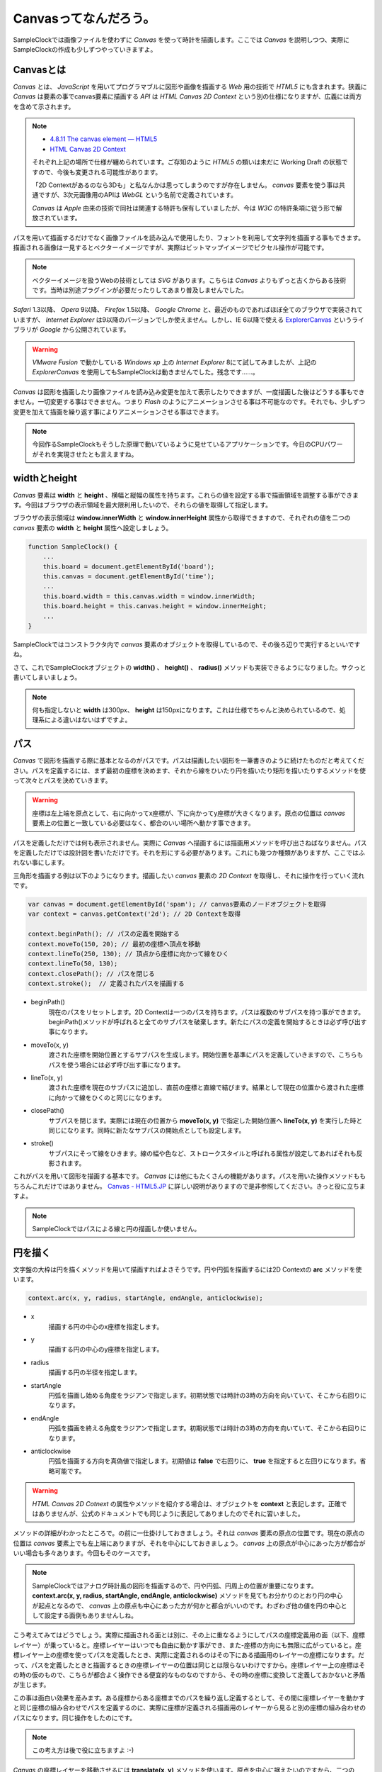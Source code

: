 ==============================
Canvasってなんだろう。
==============================

SampleClockでは画像ファイルを使わずに *Canvas* を使って時計を描画します。ここでは *Canvas* を説明しつつ、実際にSampleClockの作成も少しずつやっていきますよ。

Canvasとは
==============================

*Canvas* とは、 *JavaScript* を用いてプログラマブルに図形や画像を描画する *Web* 用の技術で *HTML5* にも含まれます。狭義に *Canvas* は要素の事でcanvas要素に描画する *API* は *HTML Canvas 2D Context* という別の仕様になりますが、広義には両方を含めて示されます。

.. note::

 * `4.8.11 The canvas element — HTML5 <http://www.w3.org/TR/html5/the-canvas-element.html#the-canvas-element>`_
 * `HTML Canvas 2D Context <http://www.w3.org/TR/2dcontext/>`_

 それぞれ上記の場所で仕様が纏められています。ご存知のように *HTML5* の類いは未だに Working Draft の状態ですので、今後も変更される可能性があります。

 「2D Contextがあるのなら3Dも」と私なんかは思ってしまうのですが存在しません。 *canvas* 要素を使う事は共通ですが、3次元画像用のAPIは *WebGL* という名前で定義されています。

 *Canvas* は *Apple* 由来の技術で同社は関連する特許も保有していましたが、今は *W3C* の特許条項に従う形で解放されています。

パスを用いて描画するだけでなく画像ファイルを読み込んで使用したり、フォントを利用して文字列を描画する事もできます。描画される画像は一見するとベクターイメージですが、実際はビットマップイメージでピクセル操作が可能です。

.. note::

 ベクターイメージを扱うWebの技術としては *SVG* があります。こちらは *Canvas* よりもずっと古くからある技術です。当時は別途プラグインが必要だったりしてあまり普及しませんでした。

*Safari* 1.3以降、 *Opera* 9以降、 *Firefox* 1.5以降、 *Google Chrome* と、最近のものであればほぼ全てのブラウザで実装されていますが、 *Internet Explorer* は9以降のバージョンでしか使えません。しかし、IE 6以降で使える `ExplorerCanvas <http://excanvas.sourceforge.net/>`_ というライブラリが *Google* から公開されています。

.. warning::

 *VMware Fusion* で動かしている *Windows xp* 上の *Internet Explorer*  8にて試してみましたが、上記の *ExplorerCanvas* を使用してもSampleClockは動きませんでした。残念です……。

*Canvas* は図形を描画したり画像ファイルを読み込み変更を加えて表示したりできますが、一度描画した後はどうする事もできません。一切変更する事はできません。つまり *Flash* のようにアニメーションさせる事は不可能なのです。それでも、少しずつ変更を加えて描画を繰り返す事によりアニメーションさせる事はできます。

.. note::

 今回作るSampleClockもそうした原理で動いているように見せているアプリケーションです。今日のCPUパワーがそれを実現させたとも言えますね。

widthとheight
==============================

*Canvas* 要素は **width** と **height** 、横幅と縦幅の属性を持ちます。これらの値を設定する事で描画領域を調整する事ができます。今回はブラウザの表示領域を最大限利用したいので、それらの値を取得して指定します。

.. image:: images/innerWidth.png
 :alt: window.innerWidth & window.innerHight
 :align: left

ブラウザの表示領域は **window.innerWidth** と **window.innerHeight** 属性から取得できますので、それぞれの値を二つの *canvas* 要素の **width** と **height** 属性へ設定しましょう。

.. code-block:: javascript

 function SampleClock() {
     ...
     this.board = document.getElementById('board');
     this.canvas = document.getElementById('time');
     ...
     this.board.width = this.canvas.width = window.innerWidth;
     this.board.height = this.canvas.height = window.innerHeight;
     ...
 }

SampleClockではコンストラクタ内で *canvas* 要素のオブジェクトを取得しているので、その後ろ辺りで実行するといいですね。

さて、これでSampleClockオブジェクトの **width()** 、 **height()** 、 **radius()** メソッドも実装できるようになりました。サクっと書いてしまいましょう。

.. note::

 何も指定しないと **width** は300px、 **height** は150pxになります。これは仕様でちゃんと決められているので、処理系による違いはないはずですよ。

パス
==============================

*Canvas* で図形を描画する際に基本となるのがパスです。パスは描画したい図形を一筆書きのように続けたものだと考えてください。パスを定義するには、まず最初の座標を決めます、それから線をひいたり円を描いたり矩形を描いたりするメソッドを使って次々とパスを決めていきます。

.. warning::

 座標は左上端を原点として、右に向かってx座標が、下に向かってy座標が大きくなります。原点の位置は *canvas* 要素上の位置と一致している必要はなく、都合のいい場所へ動かす事できます。

パスを定義しただけでは何も表示されません。実際に *Canvas* へ描画するには描画用メソッドを呼び出さねばなりません。パスを定義しただけでは設計図を書いただけです。それを形にする必要があります。これにも幾つか種類がありますが、ここではふれない事にします。

三角形を描画する例は以下のようになります。描画したい *canvas* 要素の *2D Context* を取得し、それに操作を行っていく流れです。

.. code-block:: javascript

 var canvas = document.getElementById('spam'); // canvas要素のノードオブジェクトを取得
 var context = canvas.getContext('2d'); // 2D Contextを取得

 context.beginPath(); // パスの定義を開始する
 context.moveTo(150, 20); // 最初の座標へ頂点を移動
 context.lineTo(250, 130); // 頂点から座標に向かって線をひく
 context.lineTo(50, 130);
 context.closePath(); // パスを閉じる
 context.stroke();  // 定義されたパスを描画する

* beginPath()
    現在のパスをリセットします。2D Contextは一つのパスを持ちます。パスは複数のサブパスを持つ事ができます。beginPath()メソッドが呼ばれると全てのサブパスを破棄します。新たにパスの定義を開始するときは必ず呼び出す事になります。
* moveTo(x, y)
    渡された座標を開始位置とするサブパスを生成します。開始位置を基準にパスを定義していきますので、こちらもパスを使う場合には必ず呼び出す事になります。
* lineTo(x, y)
    渡された座標を現在のサブパスに追加し、直前の座標と直線で結びます。結果として現在の位置から渡された座標に向かって線をひくのと同じになります。
* closePath()
    サブパスを閉じます。実際には現在の位置から **moveTo(x, y)** で指定した開始位置へ **lineTo(x, y)** を実行した時と同じになります。同時に新たなサブパスの開始点としても設定します。
* stroke()
    サブパスにそって線をひきます。線の幅や色など、ストロークスタイルと呼ばれる属性が設定してあればそれも反影されます。

これがパスを用いて図形を描画する基本です。 *Canvas* には他にもたくさんの機能があります。パスを用いた操作メソッドももちろんこれだけではありません。 `Canvas - HTML5.JP <http://www.html5.jp/canvas/index.html>`_ に詳しい説明がありますので是非参照してください。きっと役に立ちますよ。

.. note::

 SampleClockではパスによる線と円の描画しか使いません。


円を描く
==============================

文字盤の大枠は円を描くメソッドを用いて描画すればよさそうです。円や円弧を描画するには2D Contextの **arc** メソッドを使います。

.. code-block:: javascript

 context.arc(x, y, radius, startAngle, endAngle, anticlockwise);

* x
    描画する円の中心のx座標を指定します。
* y
    描画する円の中心のy座標を指定します。
* radius
    描画する円の半径を指定します。
* startAngle
    円弧を描画し始める角度をラジアンで指定します。初期状態では時計の3時の方向を向いていて、そこから右回りになります。
* endAngle
    円弧を描画を終える角度をラジアンで指定します。初期状態では時計の3時の方向を向いていて、そこから右回りになります。
* anticlockwise
    円弧を描画する方向を真偽値で指定します。初期値は **false** で右回りに、 **true** を指定すると左回りになります。省略可能です。

.. warning::

 *HTML Canvas 2D Cotnext* の属性やメソッドを紹介する場合は、オブジェクトを **context** と表記します。正確ではありませんが、公式のドキュメントでも同じように表記してありましたのでそれに習いました。

メソッドの詳細がわかったところで。の前に一仕掛けしておきましょう。それは *canvas* 要素の原点の位置です。現在の原点の位置は *canvas* 要素上でも左上端にありますが、それを中心にしておきましょう。 *canvas* 上の原点が中心にあった方が都合がいい場合も多々あります。今回もそのケースです。

.. note::
 SampleClockではアナログ時計風の図形を描画するので、円や円弧、円周上の位置が重要になります。 **context.arc(x, y, radius, startAngle, endAngle, anticlockwise)** メソッドを見てもお分かりのとおり円の中心が起点となるので、 *canvas* 上の原点も中心にあった方が何かと都合がいいのです。わざわざ他の値を円の中心として設定する面倒もありませんしね。

.. image:: images/translate.png
 :alt: context.translate(x, y)
 :align: right

こう考えてみてはどうでしょう。実際に描画される面とは別に、その上に重なるようにしてパスの座標定義用の面（以下、座標レイヤー）が乗っていると。座標レイヤーはいつでも自由に動かす事ができ、また-座標の方向にも無限に広がっていると。座標レイヤー上の座標を使ってパスを定義したとき、実際に定義されるのはその下にある描画用のレイヤーの座標になります。だって、パスを定義したときと描画するときの座標レイヤーの位置は同じとは限らないわけですから。座標レイヤー上の座標はその時の仮のもので、こちらが都合よく操作できる便宜的なものなのですから、その時の座標に変換して定義しておかないと矛盾が生じます。

この事は面白い効果を産みます。ある座標からある座標までのパスを繰り返し定義するとして、その間に座標レイヤーを動かすと同じ座標の組み合わせでパスを定義するのに、実際に座標が定義される描画用のレイヤーから見ると別の座標の組み合わせのパスになります。同じ操作をしたのにです。

.. note::

 この考え方は後で役に立ちますよ :-)

*Canvas* の座標レイヤーを移動させるには **translate(x, y)** メソッドを使います。原点を中心に据えたいのですから、二つの *canvas* 要素の横幅、縦幅半分の位置までずらします。

.. code-block:: javascript

 function SampleClock() {
     ...
     this.boardContext = this.board.getContext('2d');
     this.context = this.canvas.getContext('2d');
     ...
     this.boardContext.translate(this.width() / 2, this.height() / 2);
     this.context.translate(this.width() / 2, this.height() / 2);
     ...
 }

この処理もコンストラクタの中でやってしまいましょう。

.. warning::

 本当のところは **変形** や **変換マトリックス** という概念になりますので誤解なきよう。もっと色んな事ができますよ。

さぁ、それでは満を持して円を……。の前に、ラジアン、ラジアンって何だ？　ていう私にもう少しお付き合いください。

ラジアンってなんなの
==============================

*Canvas* では角度の大きさを渡すのにラジアンという単位を使います。これは *Canvas* に限ったことではなくて、グラフィックの世界ではよくある事です。私の頃には基礎解析（とか数II）で学習した記憶があります。三角関数で何やら計算に励んでいました。実は嫌いではありませんでしたよ、本当に ;-)　ただすっかりと忘れていただけです。

では、ラジアンというのは何なのでしょう。私大好き、みんな大好き *Wikipedia* さんによりますと、 ::

 ラジアン（radian, 単位記号: [rad]）は、国際単位系(SI)における角度（平面角）の単位である。
 円周上でその円の半径と同じ長さの弧を切り取る2本の半径が成す角の値と定義される。

とあります。なんのこっちゃ。

.. image:: images/radian.png
 :alt: radian from wikipedia
 :align: left

*Wikipedia* さんに解説用の画像もあったので拝借してきました。つまりはこの図のような関係だそうです。

円弧の長さ（arc length）が半径（radius）と同じとなる場合の角度の大きさを1ラジアン。90度だの180度だのの度数法で測ると凄く中途半端な値になってしまうけれども、何故だか丁度都合のいい大きさになるので1だと決められた単位。それがラジアンのようです。本質的に円弧と半径の長さの比なので、半径より短い場合は1より小さく、長い場合は1より大きくなります。最小値は0で、最大値は度数法では360度という事になります。

それではそのなす角が360度のときのラジアンの値は幾つなんでしょう。都合のいい単位なので実は簡単に出せます。

360度の時の円弧は一周まわってしまって円周になります。半径rのとき円周の長さは **「直径かける円周率」** ですから **2πr** になります。円弧の長さがrのとき1ラジアンなので、求めるラジアンの大きさをxと置くと、  ::

 1 : r = x : 2πr

という式が成り立ちます。これを解いて、 ::

 rx = 2πr
  x = 2π

となり、なす角が360度のときのラジアンの値は2πになります。

360度のときのラジアンの値がわかれば、今度は1度あたりの値もわかりますね。そうです、360で割るだけです。 ::

 2π / 360 = π / 180

これが1度あたりのラジアンの値です。1度あたりのラジアンの値がわかれば任意の角度のラジアンを算出できます。さぁ、SampleClockオブジェクトの **toRad(angle)** メソッドを実装しましょう。

.. note::

 *JavaScript* でπを表すには **Math** オブジェクトで定義されている定数を使います。 ::

  Math.PI

.. note::

 どうしてラジアンが都合がいいのかというと、それはもう円周率から割り切れないのにいろいろと素敵な事が起こる **円** の所為ですよね、きっと、知らないけど。……誰か教えてください。
